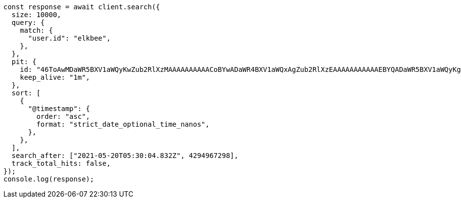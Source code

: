 // This file is autogenerated, DO NOT EDIT
// Use `node scripts/generate-docs-examples.js` to generate the docs examples

[source, js]
----
const response = await client.search({
  size: 10000,
  query: {
    match: {
      "user.id": "elkbee",
    },
  },
  pit: {
    id: "46ToAwMDaWR5BXV1aWQyKwZub2RlXzMAAAAAAAAAACoBYwADaWR4BXV1aWQxAgZub2RlXzEAAAAAAAAAAAEBYQADaWR5BXV1aWQyKgZub2RlXzIAAAAAAAAAAAwBYgACBXV1aWQyAAAFdXVpZDEAAQltYXRjaF9hbGw_gAAAAA==",
    keep_alive: "1m",
  },
  sort: [
    {
      "@timestamp": {
        order: "asc",
        format: "strict_date_optional_time_nanos",
      },
    },
  ],
  search_after: ["2021-05-20T05:30:04.832Z", 4294967298],
  track_total_hits: false,
});
console.log(response);
----
